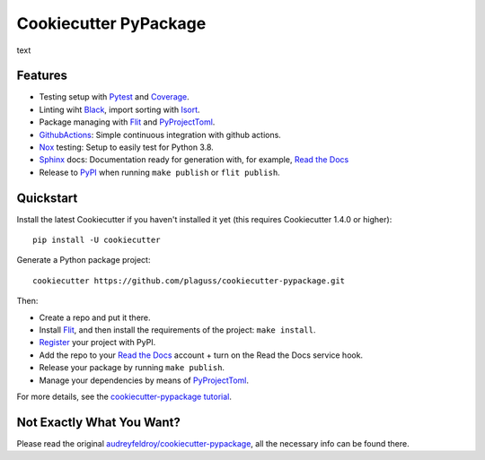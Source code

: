======================
Cookiecutter PyPackage
======================

text

Features
--------

* Testing setup with Pytest_ and Coverage_.
* Linting wiht Black_, import sorting with Isort_.
* Package managing with Flit_ and PyProjectToml_.
* GithubActions_: Simple continuous integration with github actions.
* Nox_ testing: Setup to easily test for Python 3.8.
* Sphinx_ docs: Documentation ready for generation with, for example, `Read the Docs`_
* Release to PyPI_ when running ``make publish`` or ``flit publish``.

.. _Cookiecutter: https://github.com/cookiecutter/cookiecutter

Quickstart
----------

Install the latest Cookiecutter if you haven't installed it yet (this requires
Cookiecutter 1.4.0 or higher)::

    pip install -U cookiecutter

Generate a Python package project::

    cookiecutter https://github.com/plaguss/cookiecutter-pypackage.git

Then:

* Create a repo and put it there.
* Install Flit_, and then install the requirements of the project: ``make install``.
* Register_ your project with PyPI.
* Add the repo to your `Read the Docs`_ account + turn on the Read the Docs service hook.
* Release your package by running ``make publish``.
* Manage your dependencies by means of PyProjectToml_.

.. _Register: https://packaging.python.org/tutorials/packaging-projects/#uploading-the-distribution-archives

For more details, see the `cookiecutter-pypackage tutorial`_.

.. _`cookiecutter-pypackage tutorial`: https://cookiecutter-pypackage.readthedocs.io/en/latest/tutorial.html

Not Exactly What You Want?
--------------------------

Please read the original `audreyfeldroy/cookiecutter-pypackage`_, all the necessary info can be found there.

.. _`audreyfeldroy/cookiecutter-pypackage`: https://github.com/audreyfeldroy/cookiecutter-pypackage


.. _Nox: https://nox.thea.codes/en/stable/
.. _GithubActions: https://github.com/features/actions
.. _Sphinx: http://sphinx-doc.org/
.. _Read the Docs: https://readthedocs.io/
.. _PyPi: https://pypi.python.org/pypi
.. _Isort: https://pycqa.github.io/isort/
.. _Black: https://black.readthedocs.io/en/stable/
.. _Mypy: https://mypy.readthedocs.io/en/stable/
.. _Pytest: https://docs.pytest.org/en/6.2.x/contents.html
.. _Coverage: https://pypi.org/project/pytest-cov/
.. _Flit: https://flit.readthedocs.io/en/latest/
.. _PyProjectToml: https://www.python.org/dev/peps/pep-0621/